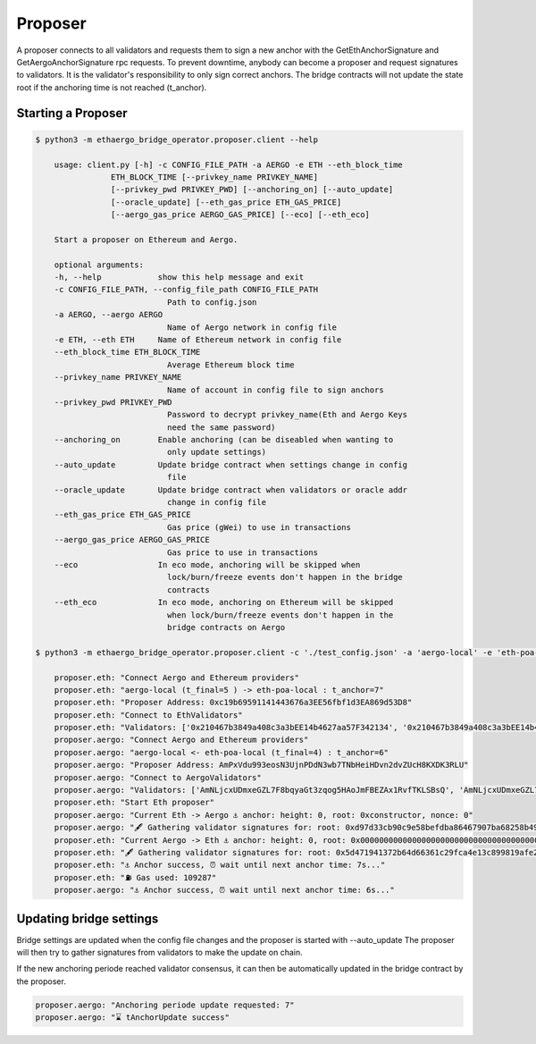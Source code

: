 Proposer
========

A proposer connects to all validators and requests them to sign a new anchor 
with the GetEthAnchorSignature and GetAergoAnchorSignature rpc requests.
To prevent downtime, anybody can become a proposer and request signatures to validators.
It is the validator's responsibility to only sign correct anchors.
The bridge contracts will not update the state root if the anchoring time is not reached (t_anchor).


Starting a Proposer
-------------------

.. code-block:: bash

    $ python3 -m ethaergo_bridge_operator.proposer.client --help

        usage: client.py [-h] -c CONFIG_FILE_PATH -a AERGO -e ETH --eth_block_time
                    ETH_BLOCK_TIME [--privkey_name PRIVKEY_NAME]
                    [--privkey_pwd PRIVKEY_PWD] [--anchoring_on] [--auto_update]
                    [--oracle_update] [--eth_gas_price ETH_GAS_PRICE]
                    [--aergo_gas_price AERGO_GAS_PRICE] [--eco] [--eth_eco]

        Start a proposer on Ethereum and Aergo.

        optional arguments:
        -h, --help            show this help message and exit
        -c CONFIG_FILE_PATH, --config_file_path CONFIG_FILE_PATH
                                Path to config.json
        -a AERGO, --aergo AERGO
                                Name of Aergo network in config file
        -e ETH, --eth ETH     Name of Ethereum network in config file
        --eth_block_time ETH_BLOCK_TIME
                                Average Ethereum block time
        --privkey_name PRIVKEY_NAME
                                Name of account in config file to sign anchors
        --privkey_pwd PRIVKEY_PWD
                                Password to decrypt privkey_name(Eth and Aergo Keys
                                need the same password)
        --anchoring_on        Enable anchoring (can be diseabled when wanting to
                                only update settings)
        --auto_update         Update bridge contract when settings change in config
                                file
        --oracle_update       Update bridge contract when validators or oracle addr
                                change in config file
        --eth_gas_price ETH_GAS_PRICE
                                Gas price (gWei) to use in transactions
        --aergo_gas_price AERGO_GAS_PRICE
                                Gas price to use in transactions
        --eco                 In eco mode, anchoring will be skipped when
                                lock/burn/freeze events don't happen in the bridge
                                contracts
        --eth_eco             In eco mode, anchoring on Ethereum will be skipped
                                when lock/burn/freeze events don't happen in the
                                bridge contracts on Aergo

    $ python3 -m ethaergo_bridge_operator.proposer.client -c './test_config.json' -a 'aergo-local' -e 'eth-poa-local' --eth_block_time 3 --privkey_name "proposer" --anchoring_on

        proposer.eth: "Connect Aergo and Ethereum providers"
        proposer.eth: "aergo-local (t_final=5 ) -> eth-poa-local : t_anchor=7"
        proposer.eth: "Proposer Address: 0xc19b69591141443676a3EE56fbf1d3EA869d53D8"
        proposer.eth: "Connect to EthValidators"
        proposer.eth: "Validators: ['0x210467b3849a408c3a3bEE14b4627aa57F342134', '0x210467b3849a408c3a3bEE14b4627aa57F342134', '0x210467b3849a408c3a3bEE14b4627aa57F342134']"
        proposer.aergo: "Connect Aergo and Ethereum providers"
        proposer.aergo: "aergo-local <- eth-poa-local (t_final=4) : t_anchor=6"
        proposer.aergo: "Proposer Address: AmPxVdu993eosN3UjnPDdN3wb7TNbHeiHDvn2dvZUcH8KXDK3RLU"
        proposer.aergo: "Connect to AergoValidators"
        proposer.aergo: "Validators: ['AmNLjcxUDmxeGZL7F8bqyaGt3zqog5HAoJmFBEZAx1RvfTKLSBsQ', 'AmNLjcxUDmxeGZL7F8bqyaGt3zqog5HAoJmFBEZAx1RvfTKLSBsQ', 'AmNLjcxUDmxeGZL7F8bqyaGt3zqog5HAoJmFBEZAx1RvfTKLSBsQ']"
        proposer.eth: "Start Eth proposer"
        proposer.aergo: "Current Eth -> Aergo ⚓ anchor: height: 0, root: 0xconstructor, nonce: 0"
        proposer.aergo: "🖋 Gathering validator signatures for: root: 0xd97d33cb90c9e58befdba86467907ba68258b49f0f85a22781db7c4eda3033e4, height: 8262'"
        proposer.eth: "Current Aergo -> Eth ⚓ anchor: height: 0, root: 0x0000000000000000000000000000000000000000000000000000000000000000, nonce: 0"
        proposer.eth: "🖋 Gathering validator signatures for: root: 0x5d471941372b64d66361c29fca4e13c899819afe212cce87143794d80b510613, height: 8280'"
        proposer.eth: "⚓ Anchor success, ⏰ wait until next anchor time: 7s..."
        proposer.eth: "⛽ Gas used: 109287"
        proposer.aergo: "⚓ Anchor success, ⏰ wait until next anchor time: 6s..."


Updating bridge settings
------------------------

Bridge settings are updated when the config file changes and the proposer is started with --auto_update
The proposer will then try to gather signatures from validators to make the update on chain.

.. image:: images/t_anchor_update.png

If the new anchoring periode reached validator consensus, 
it can then be automatically updated in the bridge contract by the proposer.


.. code-block:: bash

    proposer.aergo: "Anchoring periode update requested: 7"
    proposer.aergo: "⌛ tAnchorUpdate success"
